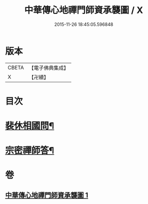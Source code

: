 #+TITLE: 中華傳心地禪門師資承襲圖 / X
#+DATE: 2015-11-26 18:45:05.596848
* 版本
 |     CBETA|【電子佛典集成】|
 |         X|【卍續】    |

* 目次
* [[file:KR6q0119_001.txt::001-0031a4][裴休相國問¶]]
* [[file:KR6q0119_001.txt::001-0031a10][宗密禪師答¶]]
* 卷
** [[file:KR6q0119_001.txt][中華傳心地禪門師資承襲圖 1]]
